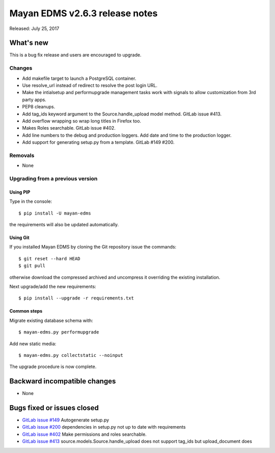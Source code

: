 ===============================
Mayan EDMS v2.6.3 release notes
===============================

Released: July 25, 2017

What's new
==========

This is a bug fix release and users are encouraged to upgrade.

Changes
-------
- Add makefile target to launch a PostgreSQL container.
- Use resolve_url instead of redirect to resolve the post login URL.
- Make the intialsetup and performupgrade management tasks work
  with signals to allow customization from 3rd party apps.
- PEP8 cleanups.
- Add tag_ids keyword argument to the Source.handle_upload
  model method. GitLab issue #413.
- Add overflow wrapping so wrap long titles in Firefox too.
- Makes Roles searchable. GitLab issue #402.
- Add line numbers to the debug and production loggers.
  Add date and time to the production logger.
- Add support for generating setup.py from a template. GitLab
  #149 #200.

Removals
--------
* None

Upgrading from a previous version
---------------------------------

Using PIP
~~~~~~~~~

Type in the console::

    $ pip install -U mayan-edms

the requirements will also be updated automatically.

Using Git
~~~~~~~~~

If you installed Mayan EDMS by cloning the Git repository issue the commands::

    $ git reset --hard HEAD
    $ git pull

otherwise download the compressed archived and uncompress it overriding the
existing installation.

Next upgrade/add the new requirements::

    $ pip install --upgrade -r requirements.txt

Common steps
~~~~~~~~~~~~

Migrate existing database schema with::

    $ mayan-edms.py performupgrade

Add new static media::

    $ mayan-edms.py collectstatic --noinput

The upgrade procedure is now complete.


Backward incompatible changes
=============================

* None

Bugs fixed or issues closed
===========================

* `GitLab issue #149 <https://gitlab.com/mayan-edms/mayan-edms/issues/149>`_ Autogenerate setup.py
* `GitLab issue #200 <https://gitlab.com/mayan-edms/mayan-edms/issues/200>`_ dependencies in setup.py not up to date with requirements
* `GitLab issue #402 <https://gitlab.com/mayan-edms/mayan-edms/issues/402>`_ Make permissions and roles searchable.
* `GitLab issue #413 <https://gitlab.com/mayan-edms/mayan-edms/issues/413>`_ source.models.Source.handle_upload does not support tag_ids but upload_document does

.. _PyPI: https://pypi.python.org/pypi/mayan-edms/
